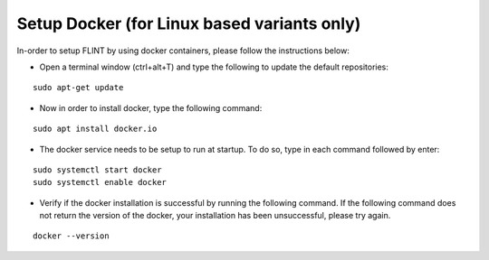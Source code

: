.. _prerequisites:

Setup Docker (for Linux based variants only)
############################################

In-order to setup FLINT by using docker containers, please follow the instructions below:

* Open a terminal window (ctrl+alt+T) and type the following to update the default repositories:
::

    sudo apt-get update

* Now in order to install docker, type the following command:
::

    sudo apt install docker.io

* The docker service needs to be setup to run at startup. To do so, type in each command followed by enter:
::

    sudo systemctl start docker
    sudo systemctl enable docker

* Verify if the docker installation is successful by running the following command. If the following command does not return the version of the docker, your installation has been unsuccessful, please try again.
::

    docker --version
